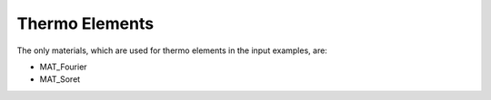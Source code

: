 Thermo Elements
===============

The only materials, which are used for thermo elements in the input examples, are:

- MAT_Fourier
- MAT_Soret